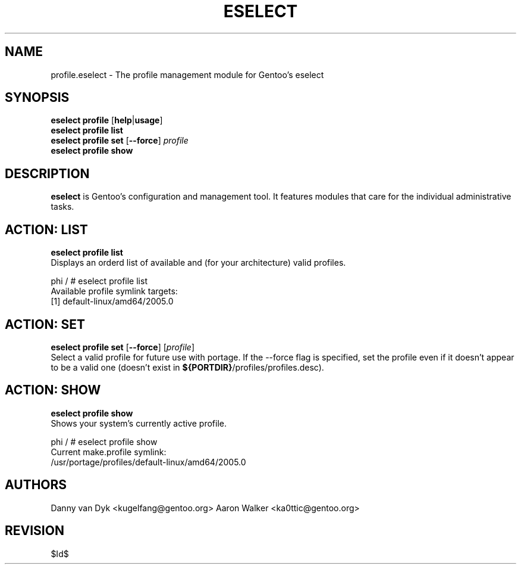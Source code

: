 .TH "ESELECT" "5" "April 2005" "Gentoo Linux" "eselect"
.SH "NAME"
profile\.eselect \- The profile management module for Gentoo's eselect
.SH "SYNOPSIS"
\fBeselect profile\fR [\fBhelp\fR|\fBusage\fR]
.br 
\fBeselect profile\fR \fBlist\fR
.br 
\fBeselect profile\fR \fBset\fR [\fB\-\-force\fR] \fIprofile\fR
.br 
\fBeselect profile\fR \fBshow\fR

.SH "DESCRIPTION"
\fBeselect\fR is Gentoo's configuration and management tool. It features
modules that care for the individual administrative tasks.
.SH "ACTION: LIST"
\fBeselect profile list\fR
.br 
Displays an orderd list of available and (for your architecture) valid profiles. 

phi / # eselect profile list
.br 
Available profile symlink targets:
  [1]   default\-linux/amd64/2005.0
.SH "ACTION: SET"
\fBeselect profile\ set\fR [\fB\-\-force\fR] [\fIprofile\fR]
.br 
Select a valid profile for future use with portage.  If the \-\-force flag
is specified, set the profile even if it doesn't appear to be a valid one (doesn't
exist in \fB${PORTDIR}\fR/profiles/profiles.desc).
.SH "ACTION: SHOW"
\fBeselect profile\ show\fR
.br 
Shows your system's currently active profile.

phi / # eselect profile\ show
.br
Current make.profile symlink:
  /usr/portage/profiles/default\-linux/amd64/2005.0
.SH "AUTHORS"
Danny van Dyk <kugelfang@gentoo.org>
Aaron Walker  <ka0ttic@gentoo.org>
.SH "REVISION"
$Id$
